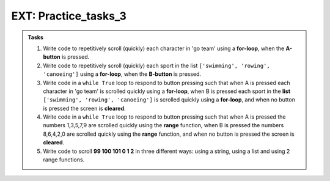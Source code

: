 ====================================================
EXT: Practice_tasks_3
====================================================

.. admonition:: Tasks

    1.  Write code to repetitively scroll (quickly) each character in 'go team' using a **for-loop**, when the **A-button** is pressed.
    2.  Write code to repetitively scroll (quickly) each sport in the list ``['swimming', 'rowing', 'canoeing']`` using a **for-loop**, when the **B-button** is pressed.
    3.  Write code in a ``while True`` loop to respond to button pressing such that when A is pressed each character in 'go team' is scrolled quickly using a **for-loop**, when B is pressed each sport in the **list** ``['swimming', 'rowing', 'canoeing']`` is scrolled quickly using a **for-loop**, and when no button is pressed the screen is **cleared**.
    4.  Write code in a ``while True`` loop to respond to button pressing such that when A is pressed the numbers 1,3,5,7,9 are scrolled quickly using the **range** function, when B is pressed the numbers 8,6,4,2,0 are scrolled quickly using the **range** function, and when no button is pressed the screen is **cleared**.
    5.  Write code to scroll **99 100 101 0 1 2** in three different ways: using a string, using a list and using 2 range functions.


